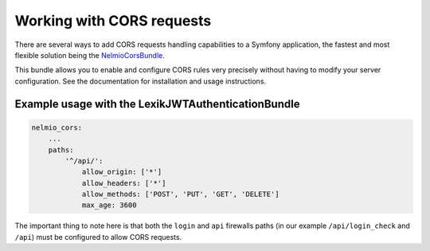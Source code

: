 Working with CORS requests
==========================

There are several ways to add CORS requests handling capabilities to a
Symfony application, the fastest and most flexible solution being the
`NelmioCorsBundle <https://github.com/nelmio/NelmioCorsBundle>`__.

This bundle allows you to enable and configure CORS rules very precisely
without having to modify your server configuration. See the
documentation for installation and usage instructions.

Example usage with the LexikJWTAuthenticationBundle
^^^^^^^^^^^^^^^^^^^^^^^^^^^^^^^^^^^^^^^^^^^^^^^^^^^

.. code:: yaml

   nelmio_cors:
       ...
       paths:
           '^/api/':
               allow_origin: ['*']
               allow_headers: ['*']
               allow_methods: ['POST', 'PUT', 'GET', 'DELETE']
               max_age: 3600

The important thing to note here is that both the ``login`` and ``api``
firewalls paths (in our example ``/api/login_check`` and ``/api``) must
be configured to allow CORS requests.
